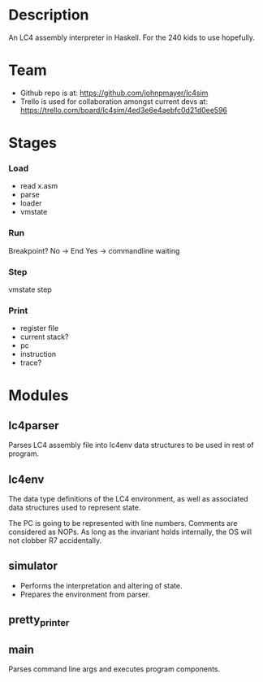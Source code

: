* Description

  An LC4 assembly interpreter in Haskell. For the 240 kids to use hopefully.

* Team

  - Github repo is at: https://github.com/johnpmayer/lc4sim
  - Trello is used for collaboration amongst current devs at: 
	https://trello.com/board/lc4sim/4ed3e6e4aebfc0d21d0ee596
	
* Stages

*** Load

	- read x.asm
	- parse
	- loader
	- vmstate

*** Run

	Breakpoint? 
	   No  -> End
	   Yes -> commandline waiting

*** Step
	vmstate step

*** Print
	- register file 
	- current stack?
	- pc
	- instruction
	- trace?

* Modules

** lc4parser
   
   Parses LC4 assembly file into lc4env data structures to be used in rest of 
   program. 
   
** lc4env

   The data type definitions of the LC4 environment, as well as associated 
   data structures used to represent state.

  The PC is going to be represented with line numbers. Comments are considered
  as NOPs. As long as the invariant holds internally, the OS will not clobber
  R7 accidentally. 

** simulator

  - Performs the interpretation and altering of state.
  - Prepares the environment from parser. 

** pretty_printer

** main

   Parses command line args and executes program components. 
